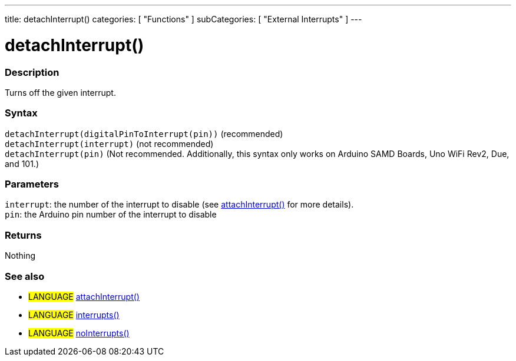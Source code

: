 ---
title: detachInterrupt()
categories: [ "Functions" ]
subCategories: [ "External Interrupts" ]
---





= detachInterrupt()


// OVERVIEW SECTION STARTS
[#overview]
--

[float]
=== Description
Turns off the given interrupt.
[%hardbreaks]


[float]
=== Syntax
`detachInterrupt(digitalPinToInterrupt(pin))` (recommended) +
`detachInterrupt(interrupt)` (not recommended) +
`detachInterrupt(pin)` (Not recommended. Additionally, this syntax only works on Arduino SAMD Boards, Uno WiFi Rev2, Due, and 101.)


[float]
=== Parameters
`interrupt`: the number of the interrupt to disable (see link:../attachinterrupt[attachInterrupt()] for more details). +
`pin`: the Arduino pin number of the interrupt to disable


[float]
=== Returns
Nothing

--
// OVERVIEW SECTION ENDS


// SEE ALSO SECTION
[#see_also]
--

[float]
=== See also
[role="language"]
* #LANGUAGE# link:../../external-interrupts/attachinterrupt[attachInterrupt()]
* #LANGUAGE# link:../../interrupts/interrupts[interrupts()]
* #LANGUAGE# link:../../interrupts/nointerrupts[noInterrupts()]
--
// SEE ALSO SECTION ENDS
